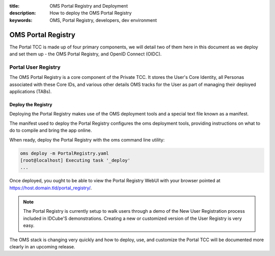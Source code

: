 :title: OMS Portal Registry and Deployment
:description: How to deploy the OMS Portal Registry
:keywords: OMS, Portal Registry, developers, dev environment

.. _deploy_portal_tcc:

OMS Portal Registry
===================

The Portal TCC is made up of four primary components, we will detail two of
them here in this document as we deploy and set them up - the OMS Portal
Registry, and OpenID Connect (OIDC).


.. _deploy_portal_registry:

Portal User Registry
--------------------

The OMS Portal Registry is a core component of the Private TCC. It stores the
User's Core Identity, all Personas associated with these Core IDs, and various
other details OMS tracks for the User as part of managing their deployed
applications (TABs).


Deploy the Registry
~~~~~~~~~~~~~~~~~~~

Deploying the Portal Registry makes use of the OMS deployment tools and a
special text file known as a manifest.

The manifest used to deploy the Portal Registry configures the oms deployment
tools, providing instructions on what to do to compile and bring the app online.

When ready, deploy the Portal Registry with the oms command line utility:

.. code:: bash

   oms deploy -m PortalRegistry.yaml
   [root@localhost] Executing task '_deploy'
   ...


Once deployed, you ought to be able to view the Portal Registry WebUI with your
browser pointed at https://host.domain.tld/portal_registry/.


.. note::

   The Portal Registry is currently setup to walk users through a demo of the
   New User Registration process included in IDCube'S demonstrations. Creating
   a new or customized version of the User Registry is very easy.


The OMS stack is changing very quickly and how to deploy, use, and customize
the Portal TCC will be documented more clearly in an upcoming release.
